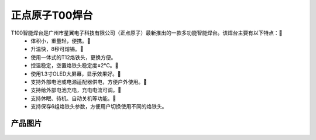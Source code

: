 
正点原子T00焊台
=================

T100智能焊台是广州市星翼电子科技有限公司（正点原子）最新推出的一款多功能智能焊台。该焊台主要有以下特点：
 - 体积小，重量轻，便携。
 - 升温快，8秒可熔锡。
 - 使用一体式的T12烙铁头，更换方便。
 - 控温稳定，空置烙铁头稳定度±2°C。
 - 使用1.3寸OLED大屏幕，显示效果好。
 - 支持外部电池或电源适配器供电，方便户外使用。
 - 支持给外部电池充电，充电电流可调。
 - 支持休眠、待机、自动关机等功能。
 - 支持保存6组烙铁头参数，方便用户切换使用不同的烙铁头。



产品图片
--------

.. figure:: media/T100.png

   :align: center

    正点原子T100焊台外观


